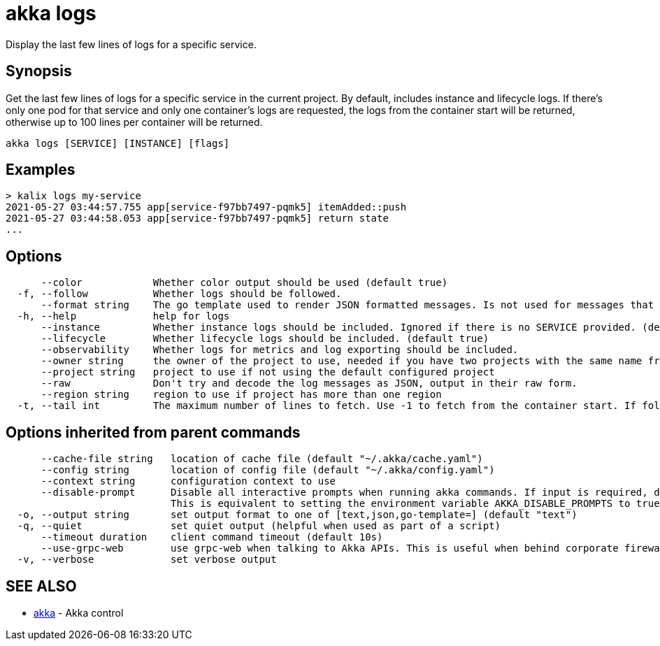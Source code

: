 = akka logs

Display the last few lines of logs for a specific service.

== Synopsis

Get the last few lines of logs for a specific service in the current project.
By default, includes instance and lifecycle logs.
If there's only one pod for that service and only one container's logs are requested, the logs from the container start will be returned, otherwise up to 100 lines per container will be returned.

----
akka logs [SERVICE] [INSTANCE] [flags]
----

== Examples

----

> kalix logs my-service
2021-05-27 03:44:57.755 app[service-f97bb7497-pqmk5] itemAdded::push
2021-05-27 03:44:58.053 app[service-f97bb7497-pqmk5] return state
...
----

== Options

----
      --color            Whether color output should be used (default true)
  -f, --follow           Whether logs should be followed.
      --format string    The go template used to render JSON formatted messages. Is not used for messages that are not JSON. (default "{{ .severity | bold }}{{if .logger}} {{ .logger | abbr 30 | blue }}{{end}} {{ .message }}{{if .exception}}\n{{ .exception }}{{end}}")
  -h, --help             help for logs
      --instance         Whether instance logs should be included. Ignored if there is no SERVICE provided. (default true)
      --lifecycle        Whether lifecycle logs should be included. (default true)
      --observability    Whether logs for metrics and log exporting should be included.
      --owner string     the owner of the project to use, needed if you have two projects with the same name from different owners
      --project string   project to use if not using the default configured project
      --raw              Don't try and decode the log messages as JSON, output in their raw form.
      --region string    region to use if project has more than one region
  -t, --tail int         The maximum number of lines to fetch. Use -1 to fetch from the container start. If follow is also supplied, this will be the number of existing lines that will be output.
----

== Options inherited from parent commands

----
      --cache-file string   location of cache file (default "~/.akka/cache.yaml")
      --config string       location of config file (default "~/.akka/config.yaml")
      --context string      configuration context to use
      --disable-prompt      Disable all interactive prompts when running akka commands. If input is required, defaults will be used, or an error will be raised.
                            This is equivalent to setting the environment variable AKKA_DISABLE_PROMPTS to true.
  -o, --output string       set output format to one of [text,json,go-template=] (default "text")
  -q, --quiet               set quiet output (helpful when used as part of a script)
      --timeout duration    client command timeout (default 10s)
      --use-grpc-web        use grpc-web when talking to Akka APIs. This is useful when behind corporate firewalls that decrypt traffic but don't support HTTP/2.
  -v, --verbose             set verbose output
----

== SEE ALSO

* link:akka.html[akka]	 - Akka control

[discrete]

